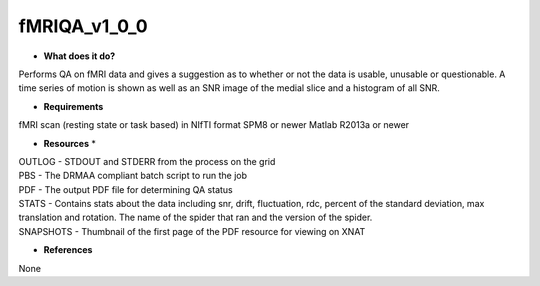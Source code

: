 fMRIQA_v1_0_0
=============

* **What does it do?**
Performs QA on fMRI data and gives a suggestion as to whether or not the data is usable, unusable or questionable.
A time series of motion is shown as well as an SNR image of the medial slice and a histogram of all SNR.

* **Requirements**
fMRI scan (resting state or task based) in NIfTI format
SPM8 or newer
Matlab R2013a or newer

* **Resources** *
| OUTLOG - STDOUT and STDERR from the process on the grid
| PBS - The DRMAA compliant batch script to run the job
| PDF - The output PDF file for determining QA status
| STATS - Contains stats about the data including snr, drift, fluctuation, rdc, percent of the standard deviation, max translation and rotation. The name of the spider that ran and the version of the spider.
| SNAPSHOTS - Thumbnail of the first page of the PDF resource for viewing on XNAT

* **References**
None